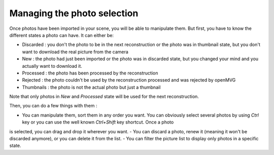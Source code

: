 ===========================
Managing the photo selection
===========================

Once photos have been imported in your scene, you will be able to manipulate them. But first, you have to know the different states a photo can have. It can either be:

- Discarded : you don't the photo to be in the next reconstruction or the photo was in thumbnail state, but you don't want to download the real picture from the camera
- New : the photo had just been imported or the photo was in discarded state, but you changed your mind and you actually want to download it. 
- Processed : the photo has been processed by the reconstruction
- Rejected : the photo couldn't be used by the reconstruction processed and was rejected by openMVG
- Thumbnails : the photo is not the actual photo but just a thumbnail

Note that only photos in *New* and *Processed* state will be used for the next reconstruction.

Then, you can do a few things with them :

- You can manipulate them, sort them in any order you want. You can obviously select several photos by using *Ctrl* key or you can use the well known *Ctrl+Shift* key shortcut. Once a photo
is selected, you can drag and drop it wherever you want. 
- You can discard a photo, renew it (meaning it won't be discarded anymore), or you can delete it from the list. 
- You can filter the picture list to display only photos in a specific state.

